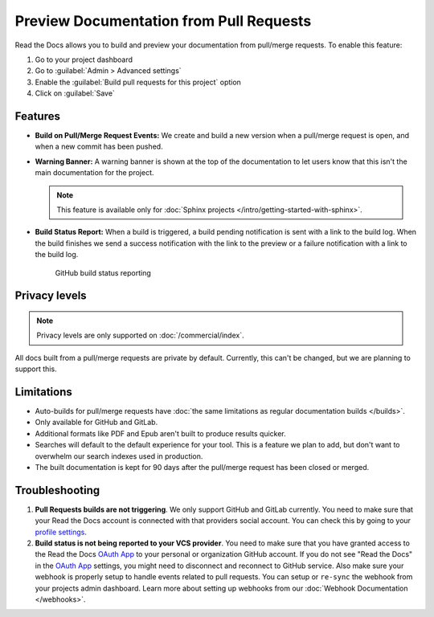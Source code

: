 Preview Documentation from Pull Requests
========================================

Read the Docs allows you to build and preview your documentation from pull/merge requests.
To enable this feature: 

#. Go to your project dashboard
#. Go to :guilabel:`Admin > Advanced settings`
#. Enable the :guilabel:`Build pull requests for this project` option
#. Click on :guilabel:`Save`

Features
--------

- **Build on Pull/Merge Request Events:** We create and build a new version when a pull/merge request is open,
  and when a new commit has been pushed.

- **Warning Banner:** A warning banner is shown at the top of the documentation
  to let users know that this isn't the main documentation for the project.

  .. note:: This feature is available only for :doc:`Sphinx projects </intro/getting-started-with-sphinx>`.

- **Build Status Report:** When a build is triggered, a build pending notification is sent with a link to the build log.
  When the build finishes we send a success notification with the link to the preview or a failure notification with a link to the build log.

.. figure:: /_static/images/github-build-status-reporting.gif
   :align: center
   :alt: GitHub Build Status Reporting for Pull Requests.
   :figwidth: 80%
   :target: ../_static/images/guides/github-build-status-reporting.gif

   GitHub build status reporting

Privacy levels
--------------

.. note::

   Privacy levels are only supported on :doc:`/commercial/index`.

All docs built from a pull/merge requests are private by default.
Currently, this can't be changed, but we are planning to support this.

Limitations
-----------

- Auto-builds for pull/merge requests have
  :doc:`the same limitations as regular documentation builds </builds>`.
- Only available for GitHub and GitLab.
- Additional formats like PDF and Epub aren't built to produce results quicker. 
- Searches will default to the default experience for your tool.
  This is a feature we plan to add,
  but don't want to overwhelm our search indexes used in production.
- The built documentation is kept for 90 days after the pull/merge request has been closed or merged.

Troubleshooting
---------------

#. **Pull Requests builds are not triggering**.
   We only support GitHub and GitLab currently. You need to make sure
   that your Read the Docs account is connected with that providers social account.
   You can check this by going to your `profile settings`_.

#. **Build status is not being reported to your VCS provider**.
   You need to make sure that you have granted access to the Read the Docs
   `OAuth App`_ to your personal or organization GitHub account. If you do not see "Read the Docs"
   in the `OAuth App`_ settings, you might need to disconnect and reconnect to GitHub service.
   Also make sure your webhook is properly setup
   to handle events related to pull requests. You can setup or ``re-sync`` the webhook from your projects admin dashboard.
   Learn more about setting up webhooks from our :doc:`Webhook Documentation </webhooks>`.

.. _profile settings: https://readthedocs.org/accounts/social/connections/
.. _OAuth App: https://github.com/settings/applications
